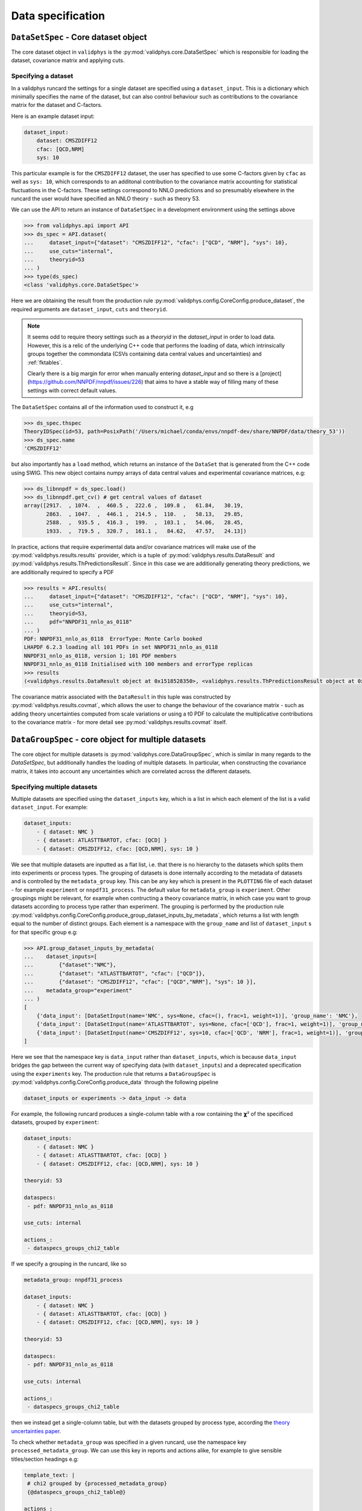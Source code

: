 Data specification
==================

``DataSetSpec`` - Core dataset object
-------------------------------------

The core dataset object in ``validphys`` is the :py:mod:`validphys.core.DataSetSpec`
which is responsible for loading the dataset, covariance matrix and
applying cuts.

Specifying a dataset
~~~~~~~~~~~~~~~~~~~~

In a validphys runcard the settings for a single dataset are specified
using a ``dataset_input``. This is a dictionary which minimally
specifies the name of the dataset, but can also control behaviour such
as contributions to the covariance matrix for the dataset and
C-factors.

Here is an example dataset input:

.. code:: yaml

    dataset_input:
        dataset: CMSZDIFF12
        cfac: [QCD,NRM]
        sys: 10

This particular example is for the ``CMSZDIFF12`` dataset, the user has
specified to use some C-factors given by ``cfac`` as well as ``sys: 10``, which corresponds
to an additonal contribution to the covariance matrix accounting for
statistical fluctuations in the C-factors. These settings correspond to
NNLO predictions and so presumably elsewhere in the runcard the user
would have specified an NNLO theory - such as theory 53.

We can use the API to return an instance of ``DataSetSpec`` in a
development environment using the settings above

.. code:: python

    >>> from validphys.api import API
    >>> ds_spec = API.dataset(
    ...     dataset_input={"dataset": "CMSZDIFF12", "cfac": ["QCD", "NRM"], "sys": 10},
    ...     use_cuts="internal",
    ...     theoryid=53
    ... )
    >>> type(ds_spec)
    <class 'validphys.core.DataSetSpec'>

Here we are obtaining the result from the production rule
:py:mod:`validphys.config.CoreConfig.produce_dataset`, the required arguments are
``dataset_input``, ``cuts`` and ``theoryid``.

.. note::
    It seems odd to require theory settings such as a `theoryid` in the `dataset_input`
    in order to load data. However, this is a relic of the underlying C++ code
    that performs the loading of data, which intrinsically groups together the
    commondata (CSVs containing data central values and uncertainties) and :ref:`fktables`.

    Clearly there is a big margin for error when manually entering `dataset_input`
    and so there is a [project](https://github.com/NNPDF/nnpdf/issues/226) that
    aims to have a stable way of filling many of these settings with correct
    default values.

The ``DataSetSpec`` contains all of the information used to construct
it, e.g

.. code:: python

    >>> ds_spec.thspec
    TheoryIDSpec(id=53, path=PosixPath('/Users/michael/conda/envs/nnpdf-dev/share/NNPDF/data/theory_53'))
    >>> ds_spec.name
    'CMSZDIFF12'

but also importantly has a ``load`` method, which returns an instance of
the ``DataSet`` that is generated from the C++ code using SWIG. This
new object contains numpy arrays of data central values and experimental
covariance matrices, e.g:

.. code:: python

    >>> ds_libnnpdf = ds_spec.load()
    >>> ds_libnnpdf.get_cv() # get central values of dataset
    array([2917.  , 1074.  ,  460.5 ,  222.6 ,  109.8 ,   61.84,   30.19,
           2863.  , 1047.  ,  446.1 ,  214.5 ,  110.  ,   58.13,   29.85,
           2588.  ,  935.5 ,  416.3 ,  199.  ,  103.1 ,   54.06,   28.45,
           1933.  ,  719.5 ,  320.7 ,  161.1 ,   84.62,   47.57,   24.13])

In practice, actions that require experimental data and/or covariance
matrices will make use of the :py:mod:`validphys.results.results`
provider, which is a tuple of :py:mod:`validphys.results.DataResult`
and :py:mod:`validphys.results.ThPredictionsResult`. Since in this case we are additionally
generating theory predictions, we are additionally required to specify a
PDF

.. code:: python

    >>> results = API.results(
    ...     dataset_input={"dataset": "CMSZDIFF12", "cfac": ["QCD", "NRM"], "sys": 10},
    ...     use_cuts="internal",
    ...     theoryid=53,
    ...     pdf="NNPDF31_nnlo_as_0118"
    ... )
    PDF: NNPDF31_nnlo_as_0118  ErrorType: Monte Carlo booked
    LHAPDF 6.2.3 loading all 101 PDFs in set NNPDF31_nnlo_as_0118
    NNPDF31_nnlo_as_0118, version 1; 101 PDF members
    NNPDF31_nnlo_as_0118 Initialised with 100 members and errorType replicas
    >>> results
    (<validphys.results.DataResult object at 0x1518528350>, <validphys.results.ThPredictionsResult object at 0x1a19a4da50>)

The covariance matrix associated with the ``DataResult`` in this tuple
was constructed by :py:mod:`validphys.results.covmat`, which allows the
user to change the behaviour of the covariance matrix - such as adding
theory uncertainties computed from scale variations or using a t0 PDF to calculate
the multiplicative contributions to the covariance matrix - for more
detail see :py:mod:`validphys.results.covmat` itself.

``DataGroupSpec`` - core object for multiple datasets
-----------------------------------------------------

The core object for multiple datasets is :py:mod:`validphys.core.DataGroupSpec`,
which is similar in many regards to the `DataSetSpec`, but additionally handles the loading
of multiple datasets. In particular, when constructing the covariance matrix,
it takes into account any uncertainties which are correlated across the different
datasets.

Specifying multiple datasets
~~~~~~~~~~~~~~~~~~~~~~~~~~~~

Multiple datasets are specified using the ``dataset_inputs`` key, which is a list
in which each element of the list is a valid ``dataset_input``. For
example:

.. code:: yaml

    dataset_inputs:
        - { dataset: NMC }
        - { dataset: ATLASTTBARTOT, cfac: [QCD] }
        - { dataset: CMSZDIFF12, cfac: [QCD,NRM], sys: 10 }

We see that multiple datasets are inputted as a flat list, i.e. that there is
no hierarchy to the datasets which splits them into experiments or process
types. The grouping of datasets is done internally according to the
metadata of datasets and is controlled by the ``metadata_group`` key. This
can be any key which is present in the ``PLOTTING`` file of each dataset
- for example ``experiment`` or ``nnpdf31_process``.
The default value for ``metadata_group`` is ``experiment``. Other groupings
might be relevant, for example when contructing a theory covariance matrix, in which case
you want to group datasets according to process type rather than experiment.
The grouping is performed by the production rule
:py:mod:`validphys.config.CoreConfig.produce_group_dataset_inputs_by_metadata`,
which returns a list with length equal to the number of distinct groups. Each element
is a namespace with the ``group_name`` and list of ``dataset_input`` s for that
specific group e.g:

.. code:: python

    >>> API.group_dataset_inputs_by_metadata(
    ...    dataset_inputs=[
    ...        {"dataset":"NMC"},
    ...        {"dataset": "ATLASTTBARTOT", "cfac": ["QCD"]},
    ...        {"dataset": "CMSZDIFF12", "cfac": ["QCD","NRM"], "sys": 10 }],
    ...    metadata_group="experiment"
    ... )
    [
        {'data_input': [DataSetInput(name='NMC', sys=None, cfac=(), frac=1, weight=1)], 'group_name': 'NMC'},
        {'data_input': [DataSetInput(name='ATLASTTBARTOT', sys=None, cfac=['QCD'], frac=1, weight=1)], 'group_name': 'ATLAS'},
        {'data_input': [DataSetInput(name='CMSZDIFF12', sys=10, cfac=['QCD', 'NRM'], frac=1, weight=1)], 'group_name': 'CMS'}
    ]

Here we see that the namespace key is ``data_input`` rather than ``dataset_inputs``,
which is because ``data_input`` bridges the gap between the current way of specifying
data (with ``dataset_inputs``) and a deprecated specification using the ``experiments``
key. The production rule that returns a ``DataGroupSpec`` is
:py:mod:`validphys.config.CoreConfig.produce_data` through the following
pipeline

.. code::

    dataset_inputs or experiments -> data_input -> data

For example, the following runcard produces a single-column table with a
row containing the 𝞆² of the specificed datasets, grouped by
``experiment``:

.. code:: yaml

    dataset_inputs:
        - { dataset: NMC }
        - { dataset: ATLASTTBARTOT, cfac: [QCD] }
        - { dataset: CMSZDIFF12, cfac: [QCD,NRM], sys: 10 }

    theoryid: 53

    dataspecs:
     - pdf: NNPDF31_nnlo_as_0118

    use_cuts: internal

    actions_:
     - dataspecs_groups_chi2_table

If we specify a grouping in the runcard, like so

.. code:: yaml

    metadata_group: nnpdf31_process

    dataset_inputs:
        - { dataset: NMC }
        - { dataset: ATLASTTBARTOT, cfac: [QCD] }
        - { dataset: CMSZDIFF12, cfac: [QCD,NRM], sys: 10 }

    theoryid: 53

    dataspecs:
     - pdf: NNPDF31_nnlo_as_0118

    use_cuts: internal

    actions_:
     - dataspecs_groups_chi2_table

then we instead get a single-column table, but with the datasets grouped
by process type, according the `theory uncertainties
paper <https://arxiv.org/abs/1906.10698>`__.

To check whether ``metadata_group`` was specified in a given runcard, use the namespace key
``processed_metadata_group``. We can use this key in reports and actions alike,
for example to give sensible titles/section headings e.g:

.. code:: yaml

    template_text: |
     # chi2 grouped by {processed_metadata_group}
     {@dataspecs_groups_chi2_table@}

    actions_:
     - report(main=True)

Action naming conventions
-------------------------

There are some general rules that should be observed when adding
new actions to ``validphys``. Firstly, try to indicate the required runcard input
for an action in the name of the function. Take for example the provider
``dataset_inputs_results``. The returned object is a ``results`` object: a tuple
of data and theory predictions, which is used by a wide range of other actions, notably
when calculating a 𝞆². The first part of the name ``dataset_inputs`` refers
to the runcard input required to process the action. This is especially
useful for actions which use a group of datasets or ``data``, because the dependency
tree for these actions is not neccessarily obvious to somebody who is unfamiliar
with the code. As explained above,
``dataset_inputs -> data_input -> data`` and so the action name serves to
guide the user to creating a working runcard as easily as possible.

The second general rule is that if your action makes use of ``collect`` somewhere
in the dependency graph, then consider prepending what is collected over to
the action name. For example: ``dataspecs_groups_chi2_table``, which depends on

.. code:: python

    dataspecs_groups_chi2_data = collect("groups_chi2", ("dataspecs",))

and in turn

.. code:: python

    groups_chi2 = collect("dataset_inputs_abs_chi2_data", ("group_dataset_inputs_by_metadata",))

Without having to find these specific lines in the code we would be able to guess
that 𝞆² was collected first over groups of data (``groups_chi2``), and then
over ``dataspecs``. Naming functions according to these rules helps make the
general workings of the underlying code more transparent to an end user.

.. _backwards-compatibility:

Backwards compatibility
-----------------------

Where possible, backwards compatibility with runcards which use the ``experiments``
key has been preserved. For example, with the ``dataspecs_groups_chi2_table``
example above we could also use the following input

.. code:: yaml

    metadata_group: nnpdf31_process

    experiments:
     - experiment: NMC
       datasets:
        - { dataset: NMC }
     - experiment: ATLAS
       datasets:
        - { dataset: ATLASTTBARTOT, cfac: [QCD] }
     - experiment: CMS
       datasets:
        - { dataset: CMSZDIFF12, cfac: [QCD,NRM], sys: 10 }

    theoryid: 53

    dataspecs:
     - pdf: NNPDF31_nnlo_as_0118

    use_cuts: internal

    actions_:
     - dataspecs_groups_chi2_table

The user should be aware, however, that any grouping introduced in this way
is purely superficial and will be ignored in favour of the experiments defined
by the metadata of the datasets.

*IMPORTANT*: Note that all theory uncertainties runcards will need to be updated
to explicitly set ``metadata_group: nnpdf31_process``, or else the
prescriptions for scale variations will not vary scales coherently for data within
the same process type, as usually desired, but rather for data within the same experiment. When running the examples
in :ref:`theory-covmat-examples`, it should be obvious if this has been set
because the outputs will be plots grouped by experiment rather than by process
type. However, care must be taken when using the theory covariance matrix but
not plotting anything, since the aforementioned check is not relevant. For
example, if you only want to produce a 𝞆² you must be careful to set the
``metadata_group`` key as above.

Runcards that request actions that have been renamed will not work anymore.
Generally, actions that were previously named ``experiments_*`` have been
renamed to highlight the fact that they work with more general groupings.

Currently ``n3fit``, as well as the ``pseudodata``, ``closuretest`` and ``chi2grids``
modules have not been updated to use ``dataset_inputs`` and so require
``experiments`` to be specified in the runcard. The C++ fitting code ``nnfit``
is not scheduled to be updated to use ``dataset_inputs`` and so will always
require ``experiments`` to be specified in the runcard.
